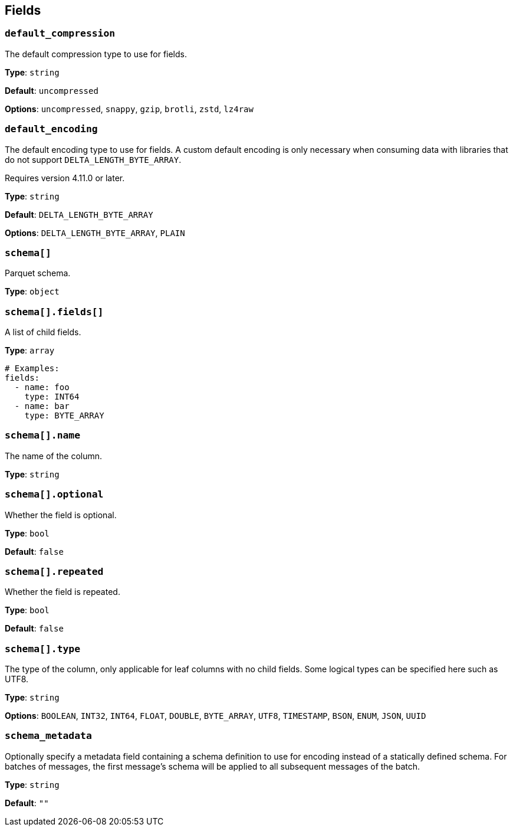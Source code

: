 // This content is autogenerated. Do not edit manually. To override descriptions, use the doc-tools CLI with the --overrides option: https://redpandadata.atlassian.net/wiki/spaces/DOC/pages/1247543314/Generate+reference+docs+for+Redpanda+Connect

== Fields

=== `default_compression`

The default compression type to use for fields.

*Type*: `string`

*Default*: `uncompressed`

*Options*: `uncompressed`, `snappy`, `gzip`, `brotli`, `zstd`, `lz4raw`

=== `default_encoding`

The default encoding type to use for fields. A custom default encoding is only necessary when consuming data with libraries that do not support `DELTA_LENGTH_BYTE_ARRAY`.

ifndef::env-cloud[]
Requires version 4.11.0 or later.
endif::[]

*Type*: `string`

*Default*: `DELTA_LENGTH_BYTE_ARRAY`

*Options*: `DELTA_LENGTH_BYTE_ARRAY`, `PLAIN`

=== `schema[]`

Parquet schema.

*Type*: `object`

=== `schema[].fields[]`

A list of child fields.

*Type*: `array`

[source,yaml]
----
# Examples:
fields:
  - name: foo
    type: INT64
  - name: bar
    type: BYTE_ARRAY

----

=== `schema[].name`

The name of the column.

*Type*: `string`

=== `schema[].optional`

Whether the field is optional.

*Type*: `bool`

*Default*: `false`

=== `schema[].repeated`

Whether the field is repeated.

*Type*: `bool`

*Default*: `false`

=== `schema[].type`

The type of the column, only applicable for leaf columns with no child fields. Some logical types can be specified here such as UTF8.

*Type*: `string`

*Options*: `BOOLEAN`, `INT32`, `INT64`, `FLOAT`, `DOUBLE`, `BYTE_ARRAY`, `UTF8`, `TIMESTAMP`, `BSON`, `ENUM`, `JSON`, `UUID`

=== `schema_metadata`

Optionally specify a metadata field containing a schema definition to use for encoding instead of a statically defined schema. For batches of messages, the first message's schema will be applied to all subsequent messages of the batch.

*Type*: `string`

*Default*: `""`


